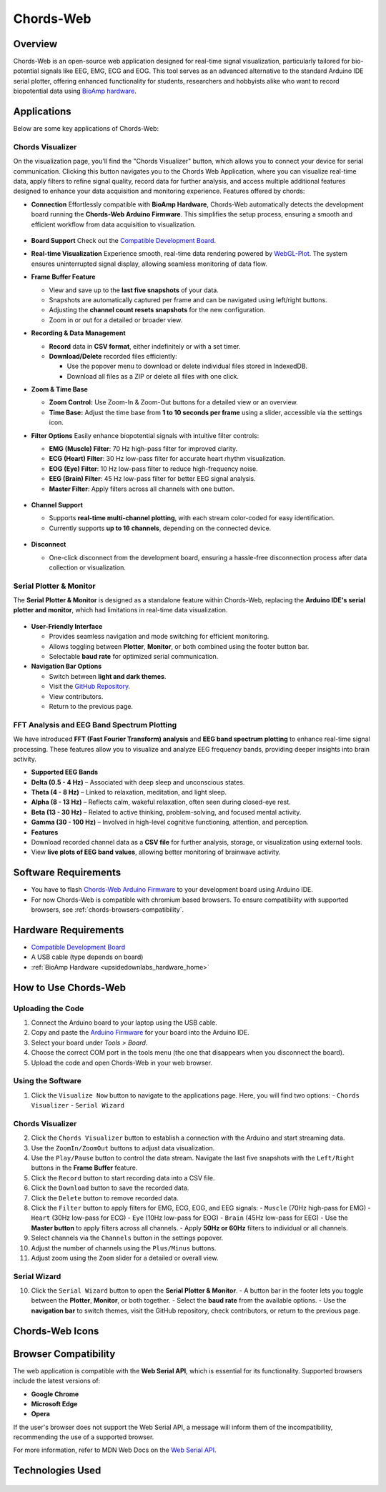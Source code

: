 .. _chords:

Chords-Web
###############

Overview
********

Chords-Web is an open-source web application designed for real-time signal visualization, particularly tailored for bio-potential signals like EEG, EMG, ECG and EOG. This tool serves as an advanced alternative to the standard Arduino IDE serial plotter, offering enhanced functionality for students, researchers and hobbyists alike who want to record biopotential data using  `BioAmp hardware <https://docs.upsidedownlabs.tech/hardware/index.html>`_.

.. figure:: ./media/chords_landing_page.*
    :align: center
    :alt: Chords-Web Landing Page

Applications
************
Below are some key applications of Chords-Web:

Chords Visualizer
=================

On the visualization page, you'll find the "Chords Visualizer" button, which allows you to connect your device for serial communication. Clicking this button navigates you to the Chords Web Application, where you can visualize real-time data, apply filters to refine signal quality, record data for further analysis, and access multiple additional features designed to enhance your data acquisition and monitoring experience. Features offered by chords:

- **Connection**  
  Effortlessly compatible with **BioAmp Hardware**, Chords-Web automatically detects the development board running the **Chords-Web Arduino Firmware**. This simplifies the setup process, ensuring a smooth and efficient workflow from data acquisition to visualization.  

  .. figure:: ./media/chords_connection.*  
     :align: center  
     :alt: Chords-Web Connection  

- **Board Support**  
  Check out the `Compatible Development Board <https://github.com/upsidedownlabs/Chords-Arduino-Firmware>`_.  

- **Real-time Visualization**  
  Experience smooth, real-time data rendering powered by `WebGL-Plot <https://github.com/danchitnis/webgl-plot>`_. The system ensures uninterrupted signal display, allowing seamless monitoring of data flow.  

- **Frame Buffer Feature**  

  - View and save up to the **last five snapshots** of your data.  
  - Snapshots are automatically captured per frame and can be navigated using left/right buttons.  
  - Adjusting the **channel count resets snapshots** for the new configuration.  
  - Zoom in or out for a detailed or broader view.  

- **Recording & Data Management**  

  - **Record** data in **CSV format**, either indefinitely or with a set timer.  
  - **Download/Delete** recorded files efficiently:  

    - Use the popover menu to download or delete individual files stored in IndexedDB.  
    - Download all files as a ZIP or delete all files with one click.  

- **Zoom & Time Base**  

  - **Zoom Control:** Use Zoom-In & Zoom-Out buttons for a detailed view or an overview.  
  - **Time Base:** Adjust the time base from **1 to 10 seconds per frame** using a slider, accessible via the settings icon.  

- **Filter Options**  
  Easily enhance biopotential signals with intuitive filter controls:  

  - **EMG (Muscle) Filter**: 70 Hz high-pass filter for improved clarity.  
  - **ECG (Heart) Filter**: 30 Hz low-pass filter for accurate heart rhythm visualization.  
  - **EOG (Eye) Filter**: 10 Hz low-pass filter to reduce high-frequency noise.  
  - **EEG (Brain) Filter**: 45 Hz low-pass filter for better EEG signal analysis.  
  - **Master Filter**: Apply filters across all channels with one button.  

  .. figure:: ./media/chords_filter.*  
     :align: center  
     :alt: Chords-Web Filter  

- **Channel Support**  

  - Supports **real-time multi-channel plotting**, with each stream color-coded for easy identification.  
  - Currently supports **up to 16 channels**, depending on the connected device.  

  .. figure:: ./media/chords_channelsupport.*  
     :align: center  
     :alt: Chords_Channelsupport

- **Disconnect**  

  - One-click disconnect from the development board, ensuring a hassle-free disconnection process after data collection or visualization.  

Serial Plotter & Monitor  
========================

The **Serial Plotter & Monitor** is designed as a standalone feature within Chords-Web, replacing the **Arduino IDE's serial plotter and monitor**, which had limitations in real-time data visualization.  

.. figure:: ./media/chords_serialwizard.*  
     :align: center  
     :alt: Chords-Web Filter  

- **User-Friendly Interface**  

  - Provides seamless navigation and mode switching for efficient monitoring.  
  - Allows toggling between **Plotter**, **Monitor**, or both combined using the footer button bar.  
  - Selectable **baud rate** for optimized serial communication.  

- **Navigation Bar Options**  

  - Switch between **light and dark themes**.  
  - Visit the `GitHub Repository <https://github.com/upsidedownlabs/Chords-Web>`_.  
  - View contributors.  
  - Return to the previous page.  

FFT Analysis and EEG Band Spectrum Plotting
============================================

We have introduced **FFT (Fast Fourier Transform) analysis** and **EEG band spectrum plotting** to enhance real-time signal processing. These features allow you to visualize and analyze EEG frequency bands, providing deeper insights into brain activity.

- **Supported EEG Bands**

- **Delta (0.5 - 4 Hz)** – Associated with deep sleep and unconscious states.  
- **Theta (4 - 8 Hz)** – Linked to relaxation, meditation, and light sleep.  
- **Alpha (8 - 13 Hz)** – Reflects calm, wakeful relaxation, often seen during closed-eye rest.  
- **Beta (13 - 30 Hz)** – Related to active thinking, problem-solving, and focused mental activity.  
- **Gamma (30 - 100 Hz)** – Involved in high-level cognitive functioning, attention, and perception.  


- **Features**

- Download recorded channel data as a **CSV file** for further analysis, storage, or visualization using external tools.
- View **live plots of EEG band values**, allowing better monitoring of brainwave activity.


Software Requirements
*********************

* You have to flash `Chords-Web Arduino Firmware <https://github.com/upsidedownlabs/Chords-Arduino-Firmware>`_ to your development board using Arduino IDE.
* For now Chords-Web is compatible with chromium based browsers. To ensure compatibility with supported browsers, see :ref:`chords-browsers-compatibility`.

Hardware Requirements
*********************

- `Compatible Development Board <https://github.com/upsidedownlabs/Chords-Arduino-Firmware>`_
- A USB cable (type depends on board)
- :ref:`BioAmp Hardware <upsidedownlabs_hardware_home>`
  
How to Use Chords-Web
*********************

Uploading the Code
==================

1. Connect the Arduino board to your laptop using the USB cable.
2. Copy and paste the `Arduino Firmware  <https://github.com/upsidedownlabs/Chords-Arduino-Firmware>`_  for your board into the Arduino IDE.
3. Select your board under `Tools > Board`.
4. Choose the correct COM port in the tools menu (the one that disappears when you disconnect the board).
5. Upload the code and open Chords-Web in your web browser.


Using the Software
==================

1. Click the ``Visualize Now`` button to navigate to the applications page. Here, you will find two options:  
   - ``Chords Visualizer``  
   - ``Serial Wizard``  

**Chords Visualizer**  
===================
2. Click the ``Chords Visualizer`` button to establish a connection with the Arduino and start streaming data.  
3. Use the ``ZoomIn/ZoomOut`` buttons to adjust data visualization.  
4. Use the ``Play/Pause`` button to control the data stream. Navigate the last five snapshots with the ``Left/Right`` buttons in the **Frame Buffer** feature.  
5. Click the ``Record`` button to start recording data into a CSV file.  
6. Click the ``Download`` button to save the recorded data.  
7. Click the ``Delete`` button to remove recorded data.  
8. Click the ``Filter`` button to apply filters for EMG, ECG, EOG, and EEG signals:  
   - ``Muscle`` (70Hz high-pass for EMG)  
   - ``Heart`` (30Hz low-pass for ECG)  
   - ``Eye`` (10Hz low-pass for EOG)  
   - ``Brain`` (45Hz low-pass for EEG)  
   - Use the **Master button** to apply filters across all channels.  
   - Apply **50Hz or 60Hz** filters to individual or all channels.  
9.  Select channels via the ``Channels`` button in the settings popover.  
10. Adjust the number of channels using the ``Plus/Minus`` buttons.  
11. Adjust zoom using the ``Zoom`` slider for a detailed or overall view.  


 
**Serial Wizard**  
================
10. Click the ``Serial Wizard`` button to open the **Serial Plotter & Monitor**.  
    - A button bar in the footer lets you toggle between the **Plotter**, **Monitor**, or both together.  
    - Select the **baud rate** from the available options.  
    - Use the **navigation bar** to switch themes, visit the GitHub repository, check contributors, or return to the previous page.  


Chords-Web Icons
************

.. figure:: ./media/chords_icons.*
    :align: center
    :alt: Chords-Web Icons

.. _chords-browsers-compatibility:

Browser Compatibility
*********************

The web application is compatible with the **Web Serial API**, which is essential for its functionality. Supported browsers include the latest versions of:

- **Google Chrome**
- **Microsoft Edge**
- **Opera**

If the user's browser does not support the Web Serial API, a message will inform them of the incompatibility, recommending the use of a supported browser.

For more information, refer to MDN Web Docs on the `Web Serial API <https://developer.mozilla.org/en-US/docs/Web/API/Web_Serial_API>`_.


Technologies Used
*******************

.. only:: html

   .. grid:: 2 2 2 2
      :margin: 4 4 0 0
      :gutter: 2

      .. grid-item-card:: 
         :text-align: center
         :link: https://nextjs.org/
         :link-type: url

         .. image:: https://upload.wikimedia.org/wikipedia/commons/8/8e/Nextjs-logo.svg
            :alt: Next.js Logo
            :width: 50px
            :height: 50px
            :align: center

         **Next.js**  
         A React framework for building web apps.

      .. grid-item-card:: 
         :text-align: center
         :link: https://developer.mozilla.org/en-US/docs/Web/API/Serial
         :link-type: url

         .. image:: media/chords_serialdevice.*
            :alt: Web Serial API
            :width: 40px
            :height: 40px
            :align: center

         **Web Serial API**  
         For communication with hardware devices.

      .. grid-item-card:: 
         :text-align: center
         :link: https://tailwindcss.com/
         :link-type: url

         .. image:: ./media/chords_tailwindcss.*
            :alt: Tailwind CSS Logo
            :width: 50px
            :height: 50px
            :align: center

         **Tailwind CSS**  
         A utility-first CSS framework.

      .. grid-item-card:: 
         :text-align: center
         :link: https://ui.shadcn.com/
         :link-type: url

         .. image:: ./media/chords_shadcn.*
            :alt: Shadcn UI Logo
            :width: 40px
            :height: 40px
            :align: center

         **Shadcn UI**  
         Advanced UI components for React.

      .. grid-item-card:: 
         :text-align: center
         :link: https://github.com/danchitnis/webgl-plot
         :link-type: url

         .. image:: ./media/chords_webgl_plot.*
            :alt: WebGL Plot Logo
            :width: 50px
            :height: 50px
            :align: center

         **WebGL Plot**  
         Real-time plotting with WebGL.

      .. grid-item-card:: 
         :text-align: center
         :link: https://developer.mozilla.org/en-US/docs/Web/API/IndexedDB_API
         :link-type: url

         .. image:: ./media/chords_Indexeddbdark.*
            :alt: IndexedDB API Logo
            :width: 40px
            :height: 40px
            :align: center

         **IndexedDB API**  
         Local database for web applications.


.. figure:: ./media/chords_tech_stack.*
    :align: center
    :alt: Chords-Web Tech Stack

